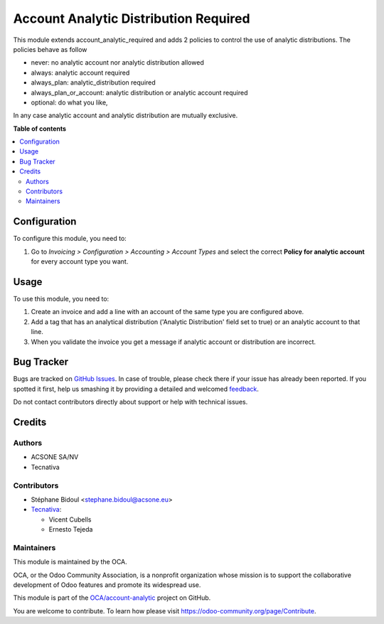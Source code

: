 ======================================
Account Analytic Distribution Required
======================================

.. !!!!!!!!!!!!!!!!!!!!!!!!!!!!!!!!!!!!!!!!!!!!!!!!!!!!
   !! This file is generated by oca-gen-addon-readme !!
   !! changes will be overwritten.                   !!
   !!!!!!!!!!!!!!!!!!!!!!!!!!!!!!!!!!!!!!!!!!!!!!!!!!!!

.. |badge1| image:: https://img.shields.io/badge/maturity-Beta-yellow.png
    :target: https://odoo-community.org/page/development-status
    :alt: Beta
.. |badge2| image:: https://img.shields.io/badge/licence-AGPL--3-blue.png
    :target: http://www.gnu.org/licenses/agpl-3.0-standalone.html
    :alt: License: AGPL-3
.. |badge3| image:: https://img.shields.io/badge/github-OCA%2Faccount--analytic-lightgray.png?logo=github
    :target: https://github.com/Frontware/account-analytic/tree/14.0/account_analytic_distribution_required
    :alt: OCA/account-analytic
.. |badge4| image:: https://img.shields.io/badge/weblate-Translate%20me-F47D42.png
    :target: https://translation.odoo-community.org/projects/account-analytic-14-0/account-analytic-14-0-account_analytic_distribution_required
    :alt: Translate me on Weblate
.. |badge5| image:: https://img.shields.io/badge/runbot-Try%20me-875A7B.png
    :target: https://runbot.odoo-community.org/runbot/87/14.0
    :alt: Try me on Runbot

|badge1| |badge2| |badge3| |badge4| |badge5| 

This module extends account_analytic_required and adds 2 policies to
control the use of analytic distributions. The policies behave as follow

* never: no analytic account nor analytic distribution allowed
* always: analytic account required
* always_plan: analytic_distribution required
* always_plan_or_account: analytic distribution or analytic account required
* optional: do what you like,

In any case analytic account and analytic distribution are mutually exclusive.

**Table of contents**

.. contents::
   :local:

Configuration
=============

To configure this module, you need to:

#. Go to *Invoicing > Configuration > Accounting > Account
   Types* and select the correct **Policy for analytic account** for every
   account type you want.

Usage
=====

To use this module, you need to:

#. Create an invoice and add a line with an account of the same type you
   are configured above.
#. Add a tag that has an analytical distribution
   ('Analytic Distribution' field set to true) or an analytic account to that
   line.
#. When you validate the invoice you get a message if analytic account or
   distribution are incorrect.

Bug Tracker
===========

Bugs are tracked on `GitHub Issues <https://github.com/Frontware/account-analytic/issues>`_.
In case of trouble, please check there if your issue has already been reported.
If you spotted it first, help us smashing it by providing a detailed and welcomed
`feedback <https://github.com/Frontware/account-analytic/issues/new?body=module:%20account_analytic_distribution_required%0Aversion:%2014.0%0A%0A**Steps%20to%20reproduce**%0A-%20...%0A%0A**Current%20behavior**%0A%0A**Expected%20behavior**>`_.

Do not contact contributors directly about support or help with technical issues.

Credits
=======

Authors
~~~~~~~

* ACSONE SA/NV
* Tecnativa

Contributors
~~~~~~~~~~~~

* Stéphane Bidoul <stephane.bidoul@acsone.eu>
* `Tecnativa <https://www.tecnativa.com>`_:

  * Vicent Cubells
  * Ernesto Tejeda

Maintainers
~~~~~~~~~~~

This module is maintained by the OCA.

.. image:: https://odoo-community.org/logo.png
   :alt: Odoo Community Association
   :target: https://odoo-community.org

OCA, or the Odoo Community Association, is a nonprofit organization whose
mission is to support the collaborative development of Odoo features and
promote its widespread use.

This module is part of the `OCA/account-analytic <https://github.com/Frontware/account-analytic/tree/14.0/account_analytic_distribution_required>`_ project on GitHub.

You are welcome to contribute. To learn how please visit https://odoo-community.org/page/Contribute.
